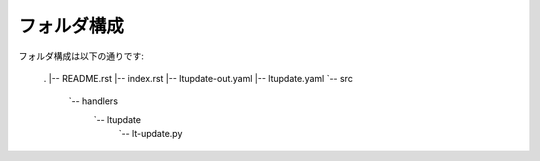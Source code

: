 ==============================
フォルダ構成
==============================
フォルダ構成は以下の通りです:

    .
    |-- README.rst
    |-- index.rst
    |-- ltupdate-out.yaml
    |-- ltupdate.yaml
    `-- src
        `-- handlers
            `-- ltupdate
                `-- lt-update.py
